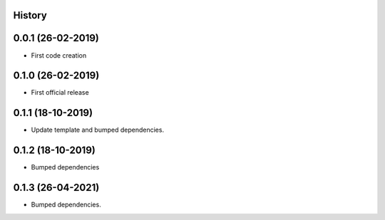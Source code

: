 .. :changelog:

History
-------

0.0.1 (26-02-2019)
---------------------

* First code creation


0.1.0 (26-02-2019)
------------------

* First official release


0.1.1 (18-10-2019)
------------------

* Update template and bumped dependencies.


0.1.2 (18-10-2019)
------------------

* Bumped dependencies


0.1.3 (26-04-2021)
------------------

* Bumped dependencies.
